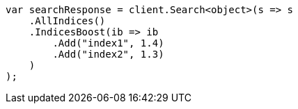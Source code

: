 // search/request/index-boost.asciidoc:11

////
IMPORTANT NOTE
==============
This file is generated from method Line11 in https://github.com/elastic/elasticsearch-net/tree/master/tests/Examples/Search/Request/IndexBoostPage.cs#L13-L34.
If you wish to submit a PR to change this example, please change the source method above and run

dotnet run -- asciidoc

from the ExamplesGenerator project directory, and submit a PR for the change at
https://github.com/elastic/elasticsearch-net/pulls
////

[source, csharp]
----
var searchResponse = client.Search<object>(s => s
    .AllIndices()
    .IndicesBoost(ib => ib
        .Add("index1", 1.4)
        .Add("index2", 1.3)
    )
);
----

